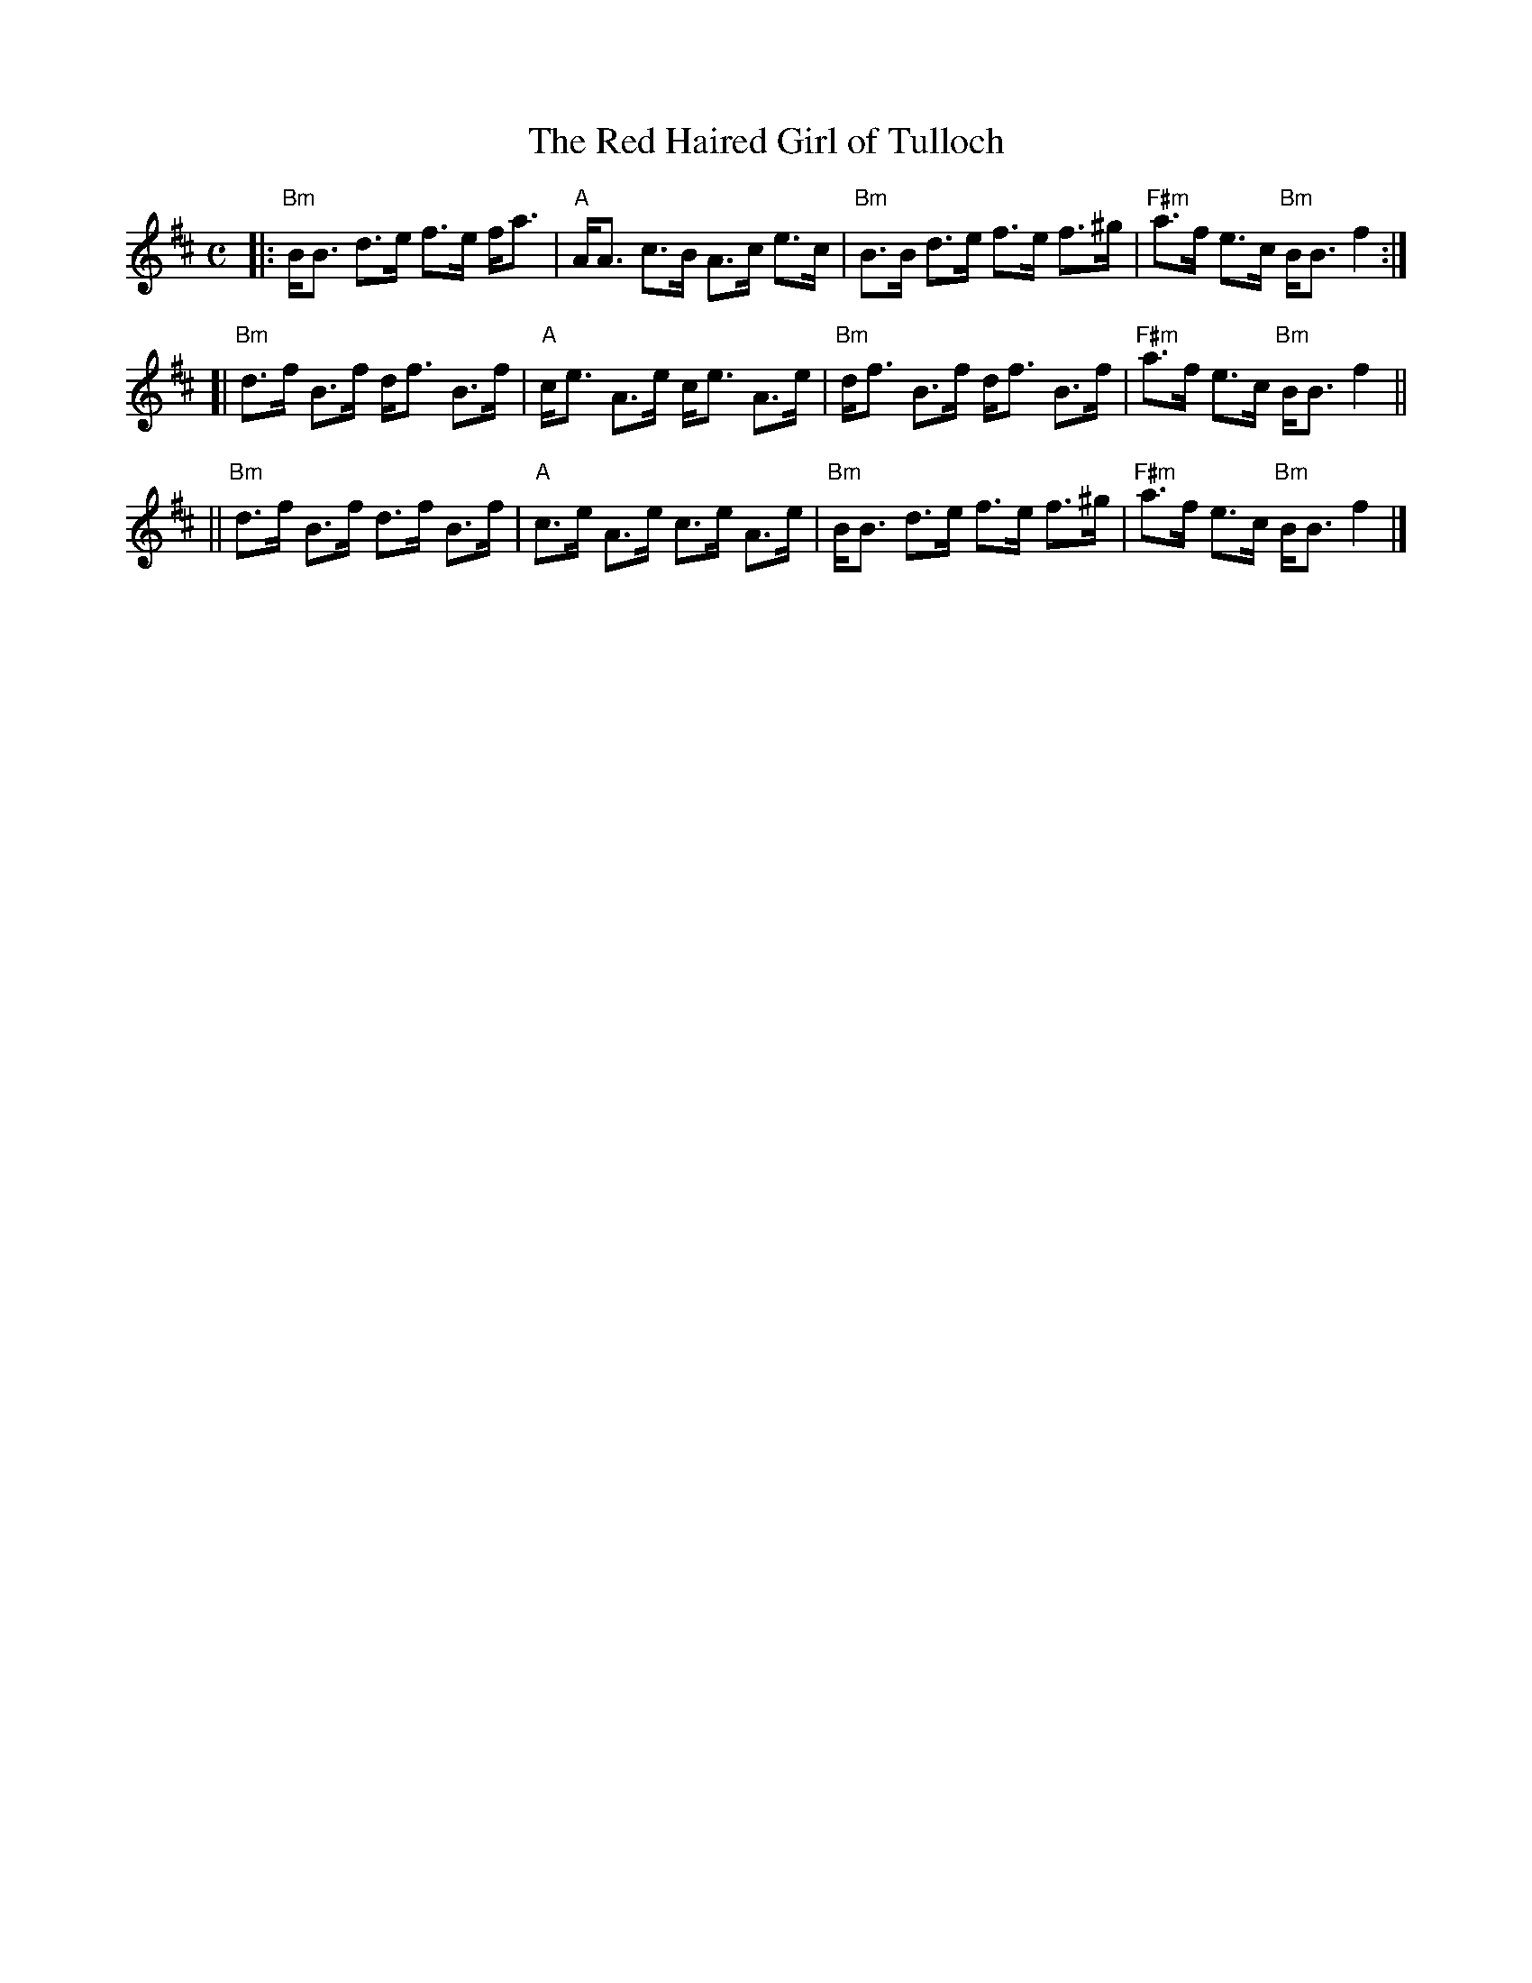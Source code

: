 X:1
T:Red Haired Girl of Tulloch, The
R:Strathspey
S:MacDonald - Skye Collection p.69
M:C
L:1/8
K:Bm
|: "Bm"B<B d>e f>e f<a | "A"A<A c>B A>c e>c | "Bm"B>B d>e f>e f>^g | "F#m"a>f e>c "Bm"B<B f2 :|
[| "Bm"d>f B>f d<f B>f | "A"c<e A>e c<e A>e | "Bm"d<f B>f d<f B>f  | "F#m"a>f e>c "Bm"B<B f2 ||
|| "Bm"d>f B>f d>f B>f | "A"c>e A>e c>e A>e | "Bm"B<B d>e f>e f>^g | "F#m"a>f e>c "Bm"B<B f2 |]

